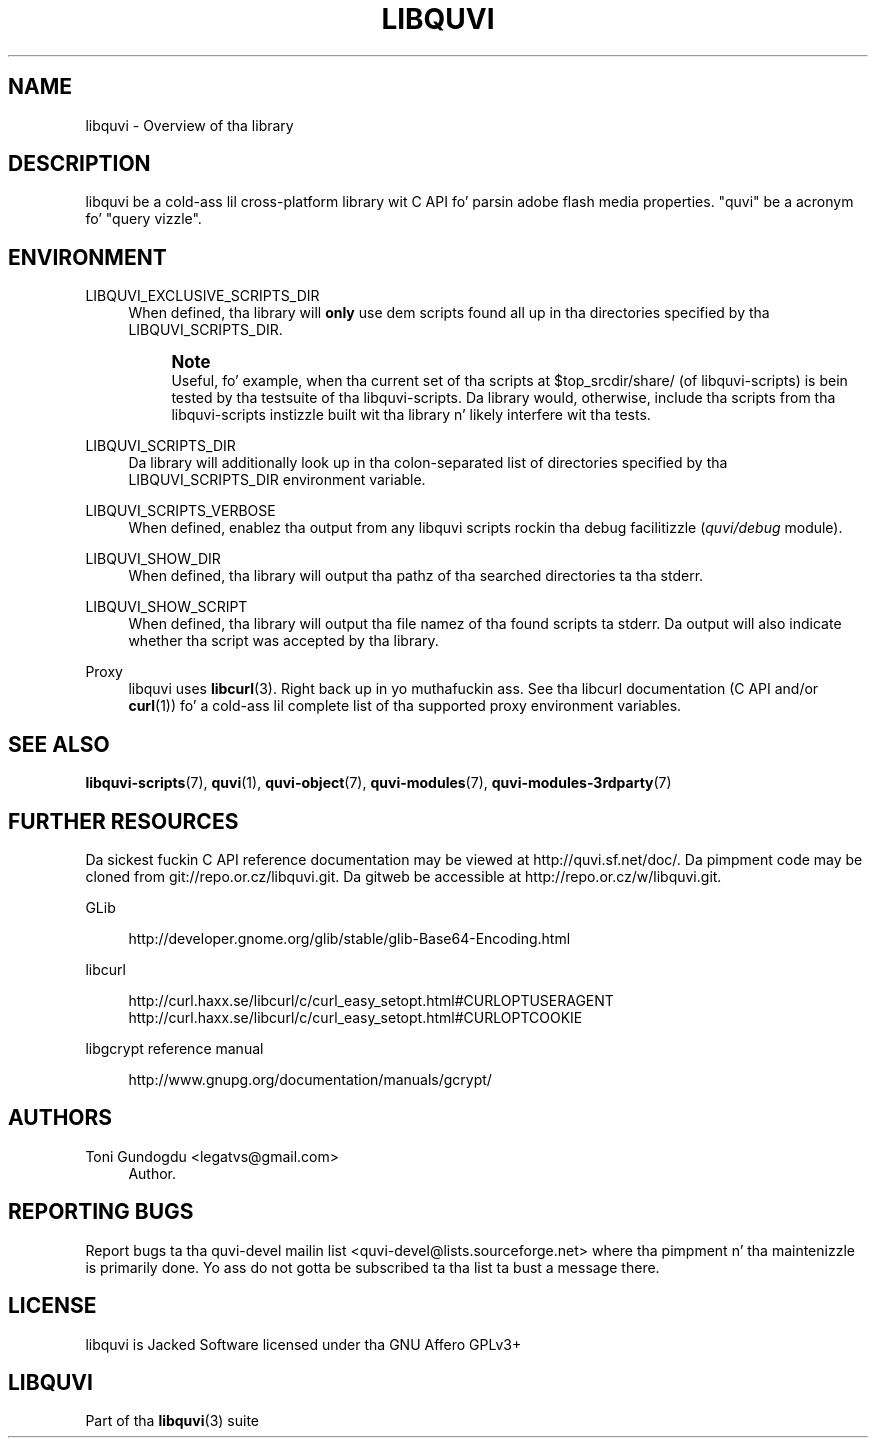 '\" t
.\"     Title: libquvi
.\"    Author: [see tha "Authors" section]
.\" Generator: DocBook XSL Stylesheets v1.76.1 <http://docbook.sf.net/>
.\"      Date: 07/16/2013
.\"    Manual: libquvi Manual
.\"    Source: libquvi 0.9.2
.\"  Language: Gangsta
.\"
.TH "LIBQUVI" "3" "07/16/2013" "libquvi 0\&.9\&.2" "libquvi Manual"
.\" -----------------------------------------------------------------
.\" * Define some portabilitizzle stuff
.\" -----------------------------------------------------------------
.\" ~~~~~~~~~~~~~~~~~~~~~~~~~~~~~~~~~~~~~~~~~~~~~~~~~~~~~~~~~~~~~~~~~
.\" http://bugs.debian.org/507673
.\" http://lists.gnu.org/archive/html/groff/2009-02/msg00013.html
.\" ~~~~~~~~~~~~~~~~~~~~~~~~~~~~~~~~~~~~~~~~~~~~~~~~~~~~~~~~~~~~~~~~~
.ie \n(.g .ds Aq \(aq
.el       .ds Aq '
.\" -----------------------------------------------------------------
.\" * set default formatting
.\" -----------------------------------------------------------------
.\" disable hyphenation
.nh
.\" disable justification (adjust text ta left margin only)
.ad l
.\" -----------------------------------------------------------------
.\" * MAIN CONTENT STARTS HERE *
.\" -----------------------------------------------------------------
.SH "NAME"
libquvi \- Overview of tha library
.SH "DESCRIPTION"
.sp
libquvi be a cold-ass lil cross\-platform library wit C API fo' parsin adobe flash media properties\&. "quvi" be a acronym fo' "query vizzle"\&.
.SH "ENVIRONMENT"
.PP
LIBQUVI_EXCLUSIVE_SCRIPTS_DIR
.RS 4
When defined, tha library will
\fBonly\fR
use dem scripts found all up in tha directories specified by tha LIBQUVI_SCRIPTS_DIR\&.
.if n \{\
.sp
.\}
.RS 4
.it 1 an-trap
.nr an-no-space-flag 1
.nr an-break-flag 1
.br
.ps +1
\fBNote\fR
.ps -1
.br
Useful, fo' example, when tha current set of tha scripts at $top_srcdir/share/ (of libquvi\-scripts) is bein tested by tha testsuite of tha libquvi\-scripts\&. Da library would, otherwise, include tha scripts from tha libquvi\-scripts instizzle built wit tha library n' likely interfere wit tha tests\&.
.sp .5v
.RE
.RE
.PP
LIBQUVI_SCRIPTS_DIR
.RS 4
Da library will additionally look up in tha colon\-separated list of directories specified by tha LIBQUVI_SCRIPTS_DIR environment variable\&.
.RE
.PP
LIBQUVI_SCRIPTS_VERBOSE
.RS 4
When defined, enablez tha output from any libquvi scripts rockin tha debug facilitizzle (\fIquvi/debug\fR
module)\&.
.RE
.PP
LIBQUVI_SHOW_DIR
.RS 4
When defined, tha library will output tha pathz of tha searched directories ta tha stderr\&.
.RE
.PP
LIBQUVI_SHOW_SCRIPT
.RS 4
When defined, tha library will output tha file namez of tha found scripts ta stderr\&. Da output will also indicate whether tha script was accepted by tha library\&.
.RE
.PP
Proxy
.RS 4
libquvi uses
\fBlibcurl\fR(3)\&. Right back up in yo muthafuckin ass. See tha libcurl documentation (C API and/or
\fBcurl\fR(1)) fo' a cold-ass lil complete list of tha supported proxy environment variables\&.
.RE
.SH "SEE ALSO"
.sp
\fBlibquvi-scripts\fR(7), \fBquvi\fR(1), \fBquvi-object\fR(7), \fBquvi-modules\fR(7), \fBquvi-modules-3rdparty\fR(7)
.SH "FURTHER RESOURCES"
.sp
Da sickest fuckin C API reference documentation may be viewed at http://quvi\&.sf\&.net/doc/\&. Da pimpment code may be cloned from git://repo\&.or\&.cz/libquvi\&.git\&. Da gitweb be accessible at http://repo\&.or\&.cz/w/libquvi\&.git\&.
.PP
GLib
.RS 4

http://developer\&.gnome\&.org/glib/stable/glib\-Base64\-Encoding\&.html
.RE
.PP
libcurl
.RS 4

http://curl\&.haxx\&.se/libcurl/c/curl_easy_setopt\&.html#CURLOPTUSERAGENT
http://curl\&.haxx\&.se/libcurl/c/curl_easy_setopt\&.html#CURLOPTCOOKIE
.RE
.PP
libgcrypt reference manual
.RS 4

http://www\&.gnupg\&.org/documentation/manuals/gcrypt/
.RE
.SH "AUTHORS"
.PP
Toni Gundogdu <legatvs@gmail\&.com>
.RS 4
Author\&.
.RE
.SH "REPORTING BUGS"
.sp
Report bugs ta tha quvi\-devel mailin list <quvi\-devel@lists\&.sourceforge\&.net> where tha pimpment n' tha maintenizzle is primarily done\&. Yo ass do not gotta be subscribed ta tha list ta bust a message there\&.
.SH "LICENSE"
.sp
libquvi is Jacked Software licensed under tha GNU Affero GPLv3+
.SH "LIBQUVI"
.sp
Part of tha \fBlibquvi\fR(3) suite
